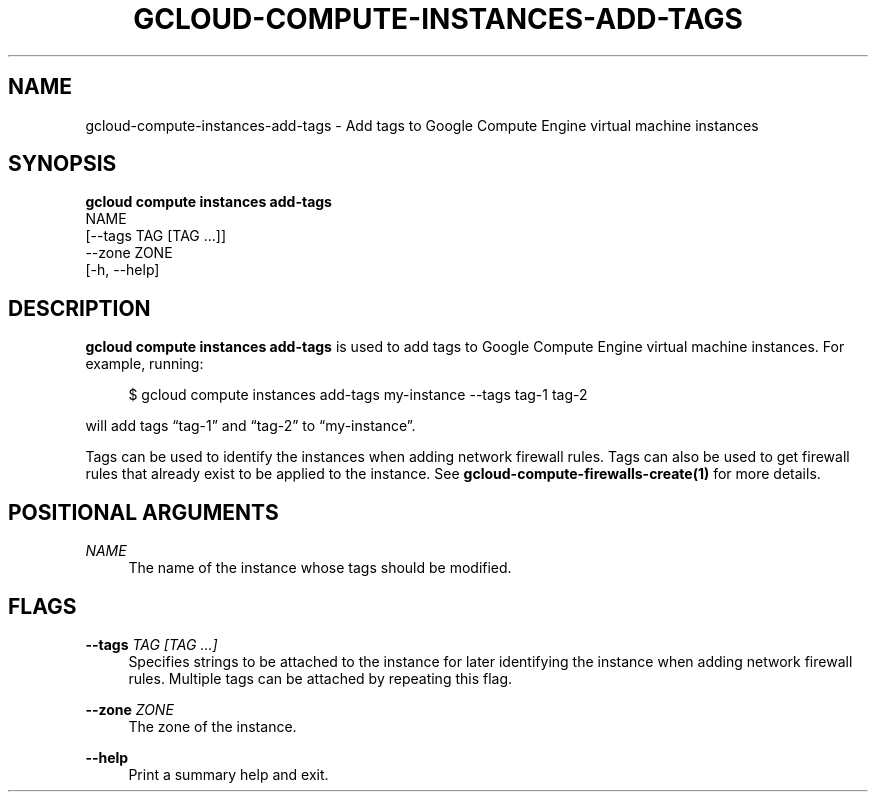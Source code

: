 '\" t
.TH "GCLOUD\-COMPUTE\-INSTANCES\-ADD\-TAGS" "1"
.ie \n(.g .ds Aq \(aq
.el       .ds Aq '
.nh
.ad l
.SH "NAME"
gcloud-compute-instances-add-tags \- Add tags to Google Compute Engine virtual machine instances
.SH "SYNOPSIS"
.sp
.nf
\fBgcloud compute instances add\-tags\fR
  NAME
  [\-\-tags TAG [TAG \&...]]
  \-\-zone ZONE
  [\-h, \-\-help]
.fi
.SH "DESCRIPTION"
.sp
\fBgcloud compute instances add\-tags\fR is used to add tags to Google Compute Engine virtual machine instances\&. For example, running:
.sp
.if n \{\
.RS 4
.\}
.nf
$ gcloud compute instances add\-tags my\-instance \-\-tags tag\-1 tag\-2
.fi
.if n \{\
.RE
.\}
.sp
will add tags \(lqtag\-1\(rq and \(lqtag\-2\(rq to \(lqmy\-instance\(rq\&.
.sp
Tags can be used to identify the instances when adding network firewall rules\&. Tags can also be used to get firewall rules that already exist to be applied to the instance\&. See \fBgcloud\-compute\-firewalls\-create(1)\fR for more details\&.
.SH "POSITIONAL ARGUMENTS"
.PP
\fINAME\fR
.RS 4
The name of the instance whose tags should be modified\&.
.RE
.SH "FLAGS"
.PP
\fB\-\-tags\fR \fITAG [TAG \&...]\fR
.RS 4
Specifies strings to be attached to the instance for later identifying the instance when adding network firewall rules\&. Multiple tags can be attached by repeating this flag\&.
.RE
.PP
\fB\-\-zone\fR \fIZONE\fR
.RS 4
The zone of the instance\&.
.RE
.PP
\fB\-\-help\fR
.RS 4
Print a summary help and exit\&.
.RE
